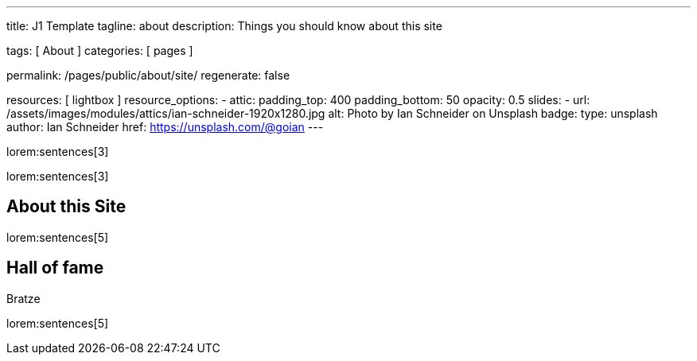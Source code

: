 ---
title:                                  J1 Template
tagline:                                about
description:                            Things you should know about this site

tags:                                   [ About ]
categories:                             [ pages ]

permalink:                              /pages/public/about/site/
regenerate:                             false

resources:                              [ lightbox ]
resource_options:
  - attic:
      padding_top:                      400
      padding_bottom:                   50
      opacity:                          0.5
      slides:
        - url:                          /assets/images/modules/attics/ian-schneider-1920x1280.jpg
          alt:                          Photo by Ian Schneider on Unsplash
          badge:
            type:                       unsplash
            author:                     Ian Schneider
            href:                       https://unsplash.com/@goian
---

lorem:sentences[3]

lorem:sentences[3]

== About this Site

lorem:sentences[5]


== Hall of fame

Bratze

lorem:sentences[5]
